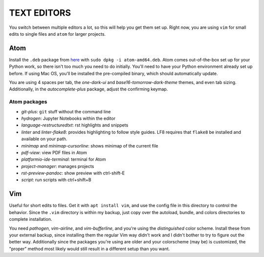 TEXT EDITORS
============

You switch between multiple editors a lot, so this will help you get them set
up. Right now, you are using ``vim`` for small edits to single files and
``atom`` for larger projects.

Atom
----

Install the ``.deb`` package from `here <https://atom.io/>`__ with
``sudo dpkg -i atom-amd64.deb``. Atom comes out-of-the-box set up for your
Python work, so there isn't too much you need to do initially. You'll need to
have your Python environment already set up before. If using Mac OS, you'll
be installed the pre-compiled binary, which should automatically update.

You are using 4 spaces per tab, the *one-dark-ui* and
*base16-tomorrow-dark-theme* themes, and even tab sizing. Additionally, in
the *autocomplete-plus* package, adjust the confirming keymap.

Atom packages
^^^^^^^^^^^^^

-  *git-plus*: ``git`` stuff without the command line
-  *hydrogen*: Jupyter Notebooks within the editor
-  *language-restructuredtxt*: rst highlights and snippets
-  *linter* and *linter-flake8*: provides highlighting to follow style guides.
   LF8 requires that ``flake8`` be installed and available on your path.
-  *minimap* and *minimap-cursorline*: shows minimap of the current file
-  *pdf-view*: view PDF files in Atom
-  *platformio-ide-terminal*: terminal for Atom
-  *project-manager*: manages projects
-  *rst-preview-pandoc*: show preview with ctrl-shift-E
-  *script*: run scripts with ctrl+shift+B


Vim
---

Useful for short edits to files. Get it with ``apt install vim``, and use the
config file in this directory to control the behavior. Since the ``.vim``
directory is within my backup, just copy over the autoload, bundle, and colors
directories to complete installation.

You need *pathogen*, *vim-airline*, and *vim-bufferline*, and you're using the
*distinguished* color scheme. Install these from your external backup, since
installing them the regular Vim way didn't work and I didn't bother to try to
figure out the better way. Additionally since the packages you're using are
older and your colorscheme (may be) is customized, the "proper" method most
likely would still result in a different setup than you want.

